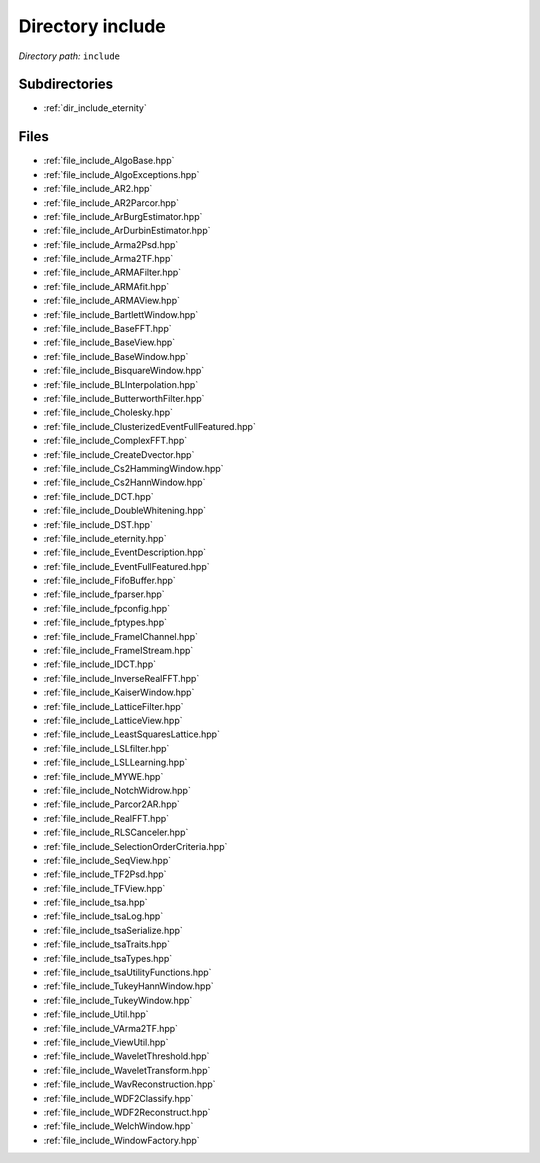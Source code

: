 .. _dir_include:


Directory include
=================


*Directory path:* ``include``

Subdirectories
--------------

- :ref:`dir_include_eternity`


Files
-----

- :ref:`file_include_AlgoBase.hpp`
- :ref:`file_include_AlgoExceptions.hpp`
- :ref:`file_include_AR2.hpp`
- :ref:`file_include_AR2Parcor.hpp`
- :ref:`file_include_ArBurgEstimator.hpp`
- :ref:`file_include_ArDurbinEstimator.hpp`
- :ref:`file_include_Arma2Psd.hpp`
- :ref:`file_include_Arma2TF.hpp`
- :ref:`file_include_ARMAFilter.hpp`
- :ref:`file_include_ARMAfit.hpp`
- :ref:`file_include_ARMAView.hpp`
- :ref:`file_include_BartlettWindow.hpp`
- :ref:`file_include_BaseFFT.hpp`
- :ref:`file_include_BaseView.hpp`
- :ref:`file_include_BaseWindow.hpp`
- :ref:`file_include_BisquareWindow.hpp`
- :ref:`file_include_BLInterpolation.hpp`
- :ref:`file_include_ButterworthFilter.hpp`
- :ref:`file_include_Cholesky.hpp`
- :ref:`file_include_ClusterizedEventFullFeatured.hpp`
- :ref:`file_include_ComplexFFT.hpp`
- :ref:`file_include_CreateDvector.hpp`
- :ref:`file_include_Cs2HammingWindow.hpp`
- :ref:`file_include_Cs2HannWindow.hpp`
- :ref:`file_include_DCT.hpp`
- :ref:`file_include_DoubleWhitening.hpp`
- :ref:`file_include_DST.hpp`
- :ref:`file_include_eternity.hpp`
- :ref:`file_include_EventDescription.hpp`
- :ref:`file_include_EventFullFeatured.hpp`
- :ref:`file_include_FifoBuffer.hpp`
- :ref:`file_include_fparser.hpp`
- :ref:`file_include_fpconfig.hpp`
- :ref:`file_include_fptypes.hpp`
- :ref:`file_include_FrameIChannel.hpp`
- :ref:`file_include_FrameIStream.hpp`
- :ref:`file_include_IDCT.hpp`
- :ref:`file_include_InverseRealFFT.hpp`
- :ref:`file_include_KaiserWindow.hpp`
- :ref:`file_include_LatticeFilter.hpp`
- :ref:`file_include_LatticeView.hpp`
- :ref:`file_include_LeastSquaresLattice.hpp`
- :ref:`file_include_LSLfilter.hpp`
- :ref:`file_include_LSLLearning.hpp`
- :ref:`file_include_MYWE.hpp`
- :ref:`file_include_NotchWidrow.hpp`
- :ref:`file_include_Parcor2AR.hpp`
- :ref:`file_include_RealFFT.hpp`
- :ref:`file_include_RLSCanceler.hpp`
- :ref:`file_include_SelectionOrderCriteria.hpp`
- :ref:`file_include_SeqView.hpp`
- :ref:`file_include_TF2Psd.hpp`
- :ref:`file_include_TFView.hpp`
- :ref:`file_include_tsa.hpp`
- :ref:`file_include_tsaLog.hpp`
- :ref:`file_include_tsaSerialize.hpp`
- :ref:`file_include_tsaTraits.hpp`
- :ref:`file_include_tsaTypes.hpp`
- :ref:`file_include_tsaUtilityFunctions.hpp`
- :ref:`file_include_TukeyHannWindow.hpp`
- :ref:`file_include_TukeyWindow.hpp`
- :ref:`file_include_Util.hpp`
- :ref:`file_include_VArma2TF.hpp`
- :ref:`file_include_ViewUtil.hpp`
- :ref:`file_include_WaveletThreshold.hpp`
- :ref:`file_include_WaveletTransform.hpp`
- :ref:`file_include_WavReconstruction.hpp`
- :ref:`file_include_WDF2Classify.hpp`
- :ref:`file_include_WDF2Reconstruct.hpp`
- :ref:`file_include_WelchWindow.hpp`
- :ref:`file_include_WindowFactory.hpp`


